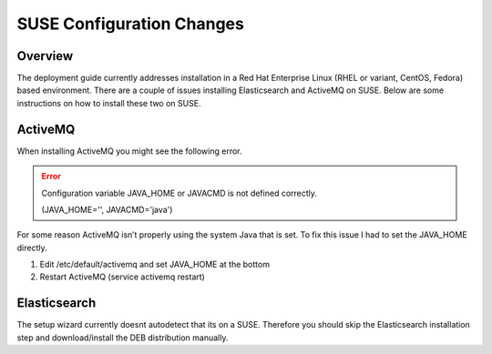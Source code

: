 
==========================
SUSE Configuration Changes
==========================

Overview
========

The deployment guide currently addresses installation in a Red Hat Enterprise Linux (RHEL or variant, CentOS, Fedora) based
environment. There are a couple of issues installing Elasticsearch and
ActiveMQ on SUSE. Below are some instructions on how to install these
two on SUSE.

ActiveMQ
========

When installing ActiveMQ you might see the following error.

.. error:: Configuration variable JAVA_HOME or JAVACMD is not defined correctly.

    (JAVA_HOME='', JAVACMD='java')

..

For some reason ActiveMQ isn’t properly using the system Java that is
set. To fix this issue I had to set the JAVA_HOME directly.

1. Edit /etc/default/activemq and set JAVA_HOME at the bottom

2. Restart ActiveMQ (service activemq restart)

Elasticsearch
=============

The setup wizard currently doesnt autodetect that its on a SUSE. Therefore you should skip the Elasticsearch installation step and download/install the DEB distribution manually.
